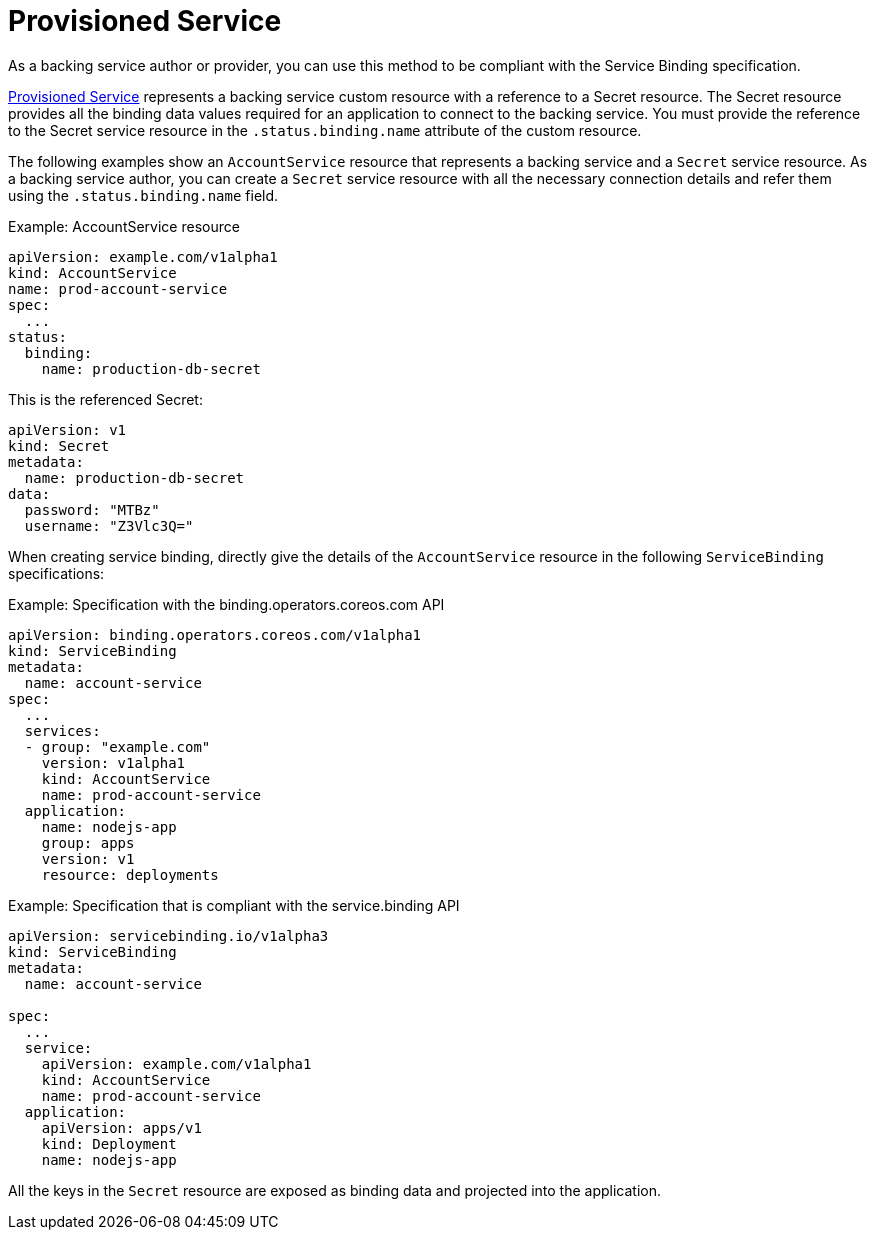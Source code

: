 = Provisioned Service

As a backing service author or provider, you can use this method to be
compliant with the Service Binding specification.

https://github.com/k8s-service-bindings/spec#provisioned-service[Provisioned
Service] represents a backing service custom resource with a reference
to a Secret resource. The Secret resource provides all the binding data
values required for an application to connect to the backing service.
You must provide the reference to the Secret service resource in the
`.status.binding.name` attribute of the custom resource.

The following examples show an `AccountService` resource that represents
a backing service and a `Secret` service resource. As a backing service
author, you can create a `Secret` service resource with all the
necessary connection details and refer them using the
`.status.binding.name` field.

.Example: AccountService resource
[source,yaml]
....
apiVersion: example.com/v1alpha1
kind: AccountService
name: prod-account-service
spec:
  ...
status:
  binding:
    name: production-db-secret
....

This is the referenced Secret:

[source,yaml]
....
apiVersion: v1
kind: Secret
metadata:
  name: production-db-secret
data:
  password: "MTBz"
  username: "Z3Vlc3Q="
....

When creating service binding, directly give the details of the
`AccountService` resource in the following `ServiceBinding`
specifications:

.Example: Specification with the binding.operators.coreos.com API
[source,yaml]
....
apiVersion: binding.operators.coreos.com/v1alpha1
kind: ServiceBinding
metadata:
  name: account-service
spec:
  ...
  services:
  - group: "example.com"
    version: v1alpha1
    kind: AccountService
    name: prod-account-service
  application:
    name: nodejs-app
    group: apps
    version: v1
    resource: deployments
....

.Example: Specification that is compliant with the service.binding API
[source,yaml]
....
apiVersion: servicebinding.io/v1alpha3
kind: ServiceBinding
metadata:
  name: account-service

spec:
  ...
  service:
    apiVersion: example.com/v1alpha1
    kind: AccountService
    name: prod-account-service
  application:
    apiVersion: apps/v1
    kind: Deployment
    name: nodejs-app
....

All the keys in the `Secret` resource are exposed as binding data and
projected into the application.
